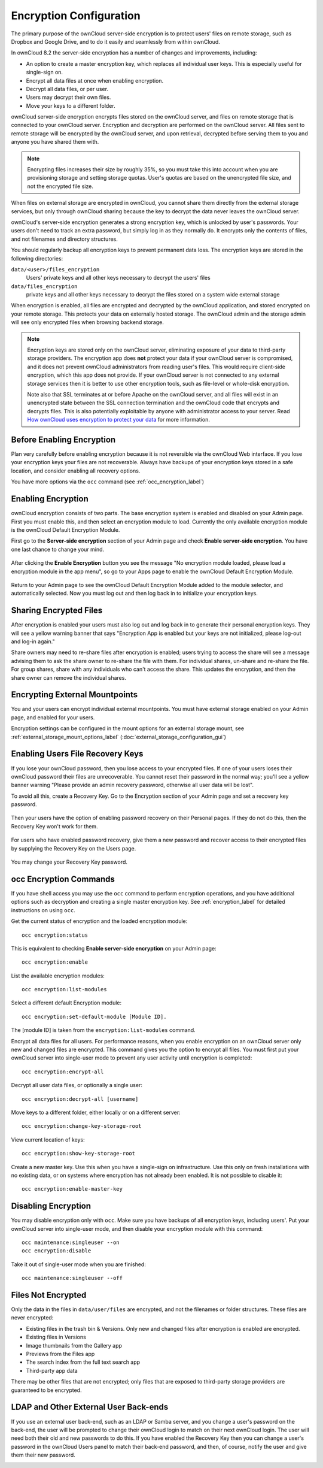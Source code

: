 ========================
Encryption Configuration
========================

The primary purpose of the ownCloud server-side encryption is to protect users'
files on remote storage, such as Dropbox and Google Drive, and to do it easily
and seamlessly from within ownCloud.

In ownCloud 8.2 the server-side encryption has a number of changes and
improvements, including:

* An option to create a master encryption key, which replaces all individual
  user keys. This is especially useful for single-sign on.
* Encrypt all data files at once when enabling encryption.
* Decrypt all data files, or per user.
* Users may decrypt their own files.
* Move your keys to a different folder.

ownCloud server-side encryption encrypts files stored on the ownCloud server,
and files on remote storage that is connected to your ownCloud server.
Encryption and decryption are performed on the ownCloud server. All files sent
to remote storage will be encrypted by the ownCloud server, and upon retrieval,
decrypted before serving them to you and anyone you have shared them with.

.. note:: Encrypting files increases their size by roughly 35%, so you must
   take this into account when you are provisioning storage and setting
   storage quotas. User's quotas are based on the unencrypted file size, and
   not the encrypted file size.

When files on external storage are encrypted in ownCloud, you cannot share them
directly from the external storage services, but only through ownCloud sharing
because the key to decrypt the data never leaves the ownCloud server.

ownCloud's server-side encryption generates a strong encryption key, which is
unlocked by user's passwords. Your users don't need to track an extra
password, but simply log in as they normally do. It encrypts only the contents
of files, and not filenames and directory structures.

You should regularly backup all encryption keys to prevent permanent data loss.
The encryption keys are stored in the following directories:

``data/<user>/files_encryption``
  Users' private keys and all other keys necessary to decrypt the users' files
``data/files_encryption``
  private keys and all other keys necessary to decrypt the files stored on a
  system wide external storage

When encryption is enabled, all files are encrypted and decrypted by the
ownCloud application, and stored encrypted on your remote storage.
This protects your data on externally hosted storage. The ownCloud
admin and the storage admin will see only encrypted files when browsing backend
storage.

.. note:: Encryption keys are stored only on the ownCloud server, eliminating
   exposure of your data to third-party storage providers. The encryption app
   does **not** protect your data if your ownCloud server is compromised, and it
   does not prevent ownCloud administrators from reading user's files. This
   would require client-side encryption, which this app does not provide. If
   your ownCloud server is not connected to any external storage services then
   it is better to use other encryption tools, such as file-level or
   whole-disk encryption.

   Note also that SSL terminates at or before Apache on the ownCloud server, and
   all files will exist in an unencrypted state between the SSL connection
   termination and the ownCloud code that encrypts and decrypts files. This is
   also potentially exploitable by anyone with administrator access to your
   server. Read `How ownCloud uses encryption to protect your data
   <https://owncloud.org/blog/how-owncloud-uses-encryption-to-protect-your-
   data/>`_ for more information.

Before Enabling Encryption
--------------------------

Plan very carefully before enabling encryption because it is not reversible via
the ownCloud Web interface. If you lose your encryption keys your files are not
recoverable. Always have backups of your encryption keys stored in a safe
location, and consider enabling all recovery options.

You have more options via the ``occ`` command (see :ref:`occ_encryption_label`)

.. _enable_encryption_label:

Enabling Encryption
-------------------

ownCloud encryption consists of two parts. The base encryption system is
enabled and disabled on your Admin page. First you must enable this, and then
select an encryption module to load. Currently the only available encryption
module is the ownCloud Default Encryption Module.

First go to the **Server-side encryption** section of your Admin page and check
**Enable server-side encryption**. You have one last chance to change your mind.

.. figure:: ../images/encryption3.png

After clicking the **Enable Encryption** button you see the message "No
encryption module loaded, please load a encryption module in the app menu", so
go to your Apps page to enable the ownCloud Default Encryption Module.

.. figure:: ../images/encryption1.png

Return to your Admin page to see the ownCloud Default Encryption
Module added to the module selector, and automatically selected. Now you must
log out and then log back in to initialize your encryption keys.

.. figure:: ../images/encryption14.png

Sharing Encrypted Files
-----------------------

After encryption is enabled your users must also log out and log back in to
generate their personal encryption keys. They will see a yellow warning banner
that says "Encryption App is enabled but your keys are not initialized, please
log-out and log-in again."

Share owners may need to re-share files after encryption is enabled; users
trying to access the share will see a message advising them to ask the share
owner to re-share the file with them. For individual shares, un-share and
re-share the file. For group shares, share with any individuals who can't access
the share. This updates the encryption, and then the share owner can remove the
individual shares.

.. figure:: ../images/encryption9.png

Encrypting External Mountpoints
-------------------------------

You and your users can encrypt individual external mountpoints. You must have
external storage enabled on your Admin page, and enabled for your users.

Encryption settings can be configured in the mount options for an external
storage mount, see :ref:`external_storage_mount_options_label`
(:doc:`external_storage_configuration_gui`)

Enabling Users File Recovery Keys
----------------------------------

If you lose your ownCloud password, then you lose access to your encrypted
files. If one of your users loses their ownCloud password their files are
unrecoverable. You cannot reset their password in the normal way; you'll see a
yellow banner warning "Please provide an admin recovery password, otherwise all
user data will be lost".

To avoid all this, create a Recovery Key. Go to the Encryption section of your
Admin page and set a recovery key password.

.. figure:: ../images/encryption10.png

Then your users have the option of enabling password recovery on their Personal
pages. If they do not do this, then the Recovery Key won't work for them.

.. figure:: ../images/encryption7.png

For users who have enabled password recovery, give them a new password and
recover access to their encrypted files by supplying the Recovery Key on the
Users page.

.. figure:: ../images/encryption8.png

You may change your Recovery Key password.

.. figure:: ../images/encryption12.png

.. _occ_encryption_label:

occ Encryption Commands
-----------------------

If you have shell access you may use the ``occ`` command to perform encryption
operations, and you have additional options such as decryption and creating a
single master encryption key. See :ref:`encryption_label`  for detailed
instructions on using ``occ``.

Get the current status of encryption and the loaded encryption module::

 occ encryption:status

This is equivalent to checking **Enable server-side encryption** on your Admin
page::

 occ encryption:enable

List the available encryption modules::

 occ encryption:list-modules

Select a different default Encryption module::

 occ encryption:set-default-module [Module ID].

The [module ID] is taken from the ``encryption:list-modules`` command.

Encrypt all data files for all users. For performance reasons, when you enable
encryption on an ownCloud server only new and changed files are encrypted. This
command gives you the option to encrypt all files. You must first put your
ownCloud server into single-user mode to prevent any user activity until
encryption is completed::

 occ encryption:encrypt-all

Decrypt all user data files, or optionally a single user::

 occ encryption:decrypt-all [username]

Move keys to a different folder, either locally or on a different server::

 occ encryption:change-key-storage-root

View current location of keys::

 occ encryption:show-key-storage-root

Create a new master key. Use this when you have a single-sign on
infrastructure.  Use this only on fresh installations with no existing data, or
on systems where encryption has not already been enabled. It is not possible to
disable it::

 occ encryption:enable-master-key

Disabling Encryption
--------------------

You may disable encryption only with ``occ``. Make sure you have backups of all
encryption keys, including users'. Put your ownCloud server into
single-user mode, and then disable your encryption module with this command::

 occ maintenance:singleuser --on
 occ encryption:disable

Take it out of single-user mode when you are finished::

 occ maintenance:singleuser --off

Files Not Encrypted
-------------------

Only the data in the files in ``data/user/files`` are encrypted, and not the
filenames or folder structures. These files are never encrypted:

- Existing files in the trash bin & Versions. Only new and changed files after
  encryption is enabled are encrypted.
- Existing files in Versions
- Image thumbnails from the Gallery app
- Previews from the Files app
- The search index from the full text search app
- Third-party app data

There may be other files that are not encrypted; only files that are exposed to
third-party storage providers are guaranteed to be encrypted.

LDAP and Other External User Back-ends
--------------------------------------

If you use an external user back-end, such as an LDAP or Samba server, and you
change a user's password on the back-end, the user will be prompted to change
their ownCloud login to match on their next ownCloud login. The user will need
both their old and new passwords to do this. If you have enabled the Recovery
Key then you can change a user's password in the ownCloud Users panel to match
their back-end password, and then, of course, notify the user and give them
their new password.

.. _upgrading_encryption_label:
